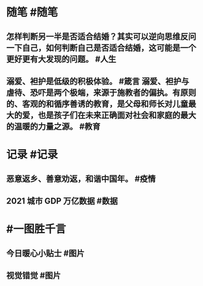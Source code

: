 #+类型: 2201
#+日期: [[2022_01_30]]
#+主页: [[归档202201]]

* 随笔 #随笔
** 怎样判断另一半是否适合结婚？其实可以逆向思维反问一下自己，如何判断自己是否适合结婚，这可能是一个更好更有大发现的问题。 #人生
** 溺爱、袒护是低级的积极体验。 #箴言 溺爱、袒护与虐待、恐吓是两个极端，来源于施教者的偏执。有原则的、客观的和循序善诱的教育，是父母和师长对儿童最大的爱，也是孩子们在未来正确面对社会和家庭的最大的温暖的力量之源。 #教育
* 记录 #记录
** 恶意返乡、善意劝返，和谐中国年。 #疫情
** 2021 城市 GDP 万亿数据 #数据
[[../assets/2022-01-30-00-36-06.jpeg]]
* #一图胜千言
** 今日暖心小贴士 #图片
[[../assets/2022-01-30-00-25-10.jpeg]]
** 视觉错觉 #图片
[[../assets/2022-01-30-00-26-53.jpeg]]
